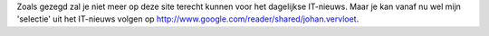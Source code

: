 .. title: Johans selectie uit het IT-nieuws
.. slug: node-139
.. date: 2010-08-09 15:15:17
.. tags: it-kwartiertje
.. link:
.. description: 
.. type: text

Zoals gezegd zal je niet meer op deze site terecht kunnen voor het
dagelijkse IT-nieuws. Maar je kan vanaf nu wel mijn 'selectie' uit het
IT-nieuws volgen op
http://www.google.com/reader/shared/johan.vervloet.

